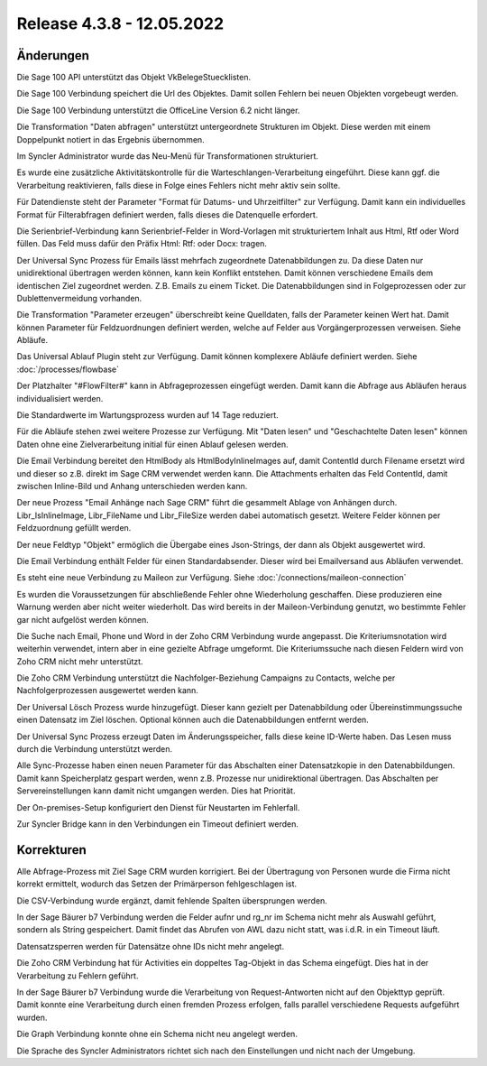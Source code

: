 ﻿Release 4.3.8 - 12.05.2022
==========================

Änderungen
----------

Die Sage 100 API unterstützt das Objekt VkBelegeStuecklisten.

Die Sage 100 Verbindung speichert die Url des Objektes. Damit sollen Fehlern bei neuen Objekten
vorgebeugt werden.

Die Sage 100 Verbindung unterstützt die OfficeLine Version 6.2 nicht länger.

Die Transformation "Daten abfragen" unterstützt untergeordnete Strukturen im Objekt.
Diese werden mit einem Doppelpunkt notiert in das Ergebnis übernommen.

Im Syncler Administrator wurde das Neu-Menü für Transformationen strukturiert.

Es wurde eine zusätzliche Aktivitätskontrolle für die Warteschlangen-Verarbeitung eingeführt.
Diese kann ggf. die Verarbeitung reaktivieren, falls diese in Folge eines Fehlers nicht mehr
aktiv sein sollte.

Für Datendienste steht der Parameter "Format für Datums- und Uhrzeitfilter" zur Verfügung.
Damit kann ein individuelles Format für Filterabfragen definiert werden, falls dieses die
Datenquelle erfordert.

Die Serienbrief-Verbindung kann Serienbrief-Felder in Word-Vorlagen mit strukturiertem Inhalt aus Html, Rtf 
oder Word füllen. Das Feld muss dafür den Präfix Html: Rtf: oder Docx: tragen.

Der Universal Sync Prozess für Emails lässt mehrfach zugeordnete Datenabbildungen zu.
Da diese Daten nur unidirektional übertragen werden können, kann kein Konflikt entstehen.
Damit können verschiedene Emails dem identischen Ziel zugeordnet werden. 
Z.B. Emails zu einem Ticket.
Die Datenabbildungen sind in Folgeprozessen oder zur Dublettenvermeidung vorhanden.

Die Transformation "Parameter erzeugen" überschreibt keine Quelldaten, falls der Parameter
keinen Wert hat. Damit können Parameter für Feldzuordnungen definiert werden, welche auf
Felder aus Vorgängerprozessen verweisen. Siehe Abläufe.

Das Universal Ablauf Plugin steht zur Verfügung. Damit können komplexere Abläufe definiert werden.
Siehe :doc:`/processes/flowbase`

Der Platzhalter "#FlowFilter#" kann in Abfrageprozessen eingefügt werden. Damit kann die Abfrage
aus Abläufen heraus individualisiert werden.

Die Standardwerte im Wartungsprozess wurden auf 14 Tage reduziert.

Für die Abläufe stehen zwei weitere Prozesse zur Verfügung.
Mit "Daten lesen" und "Geschachtelte Daten lesen" können Daten ohne eine Zielverarbeitung initial für
einen Ablauf gelesen werden.

Die Email Verbindung bereitet den HtmlBody als HtmlBodyInlineImages auf, damit ContentId durch 
Filename ersetzt wird und dieser so z.B. direkt im Sage CRM verwendet werden kann.
Die Attachments erhalten das Feld ContentId, damit zwischen Inline-Bild und Anhang unterschieden 
werden kann.

Der neue Prozess "Email Anhänge nach Sage CRM" führt die gesammelt Ablage von Anhängen durch.
Libr_IsInlineImage, Libr_FileName und Libr_FileSize werden dabei automatisch gesetzt.
Weitere Felder können per Feldzuordnung gefüllt werden.

Der neue Feldtyp "Objekt" ermöglich die Übergabe eines Json-Strings, der dann als Objekt 
ausgewertet wird.

Die Email Verbindung enthält Felder für einen Standardabsender. 
Dieser wird bei Emailversand aus Abläufen verwendet.

Es steht eine neue Verbindung zu Maileon zur Verfügung.
Siehe :doc:`/connections/maileon-connection`

Es wurden die Voraussetzungen für abschließende Fehler ohne Wiederholung geschaffen.
Diese produzieren eine Warnung werden aber nicht weiter wiederholt.
Das wird bereits in der Maileon-Verbindung genutzt, wo bestimmte Fehler gar nicht aufgelöst werden können.

Die Suche nach Email, Phone und Word in der Zoho CRM Verbindung wurde angepasst.
Die Kriteriumsnotation wird weiterhin verwendet, intern aber in eine gezielte Abfrage umgeformt.
Die Kriteriumssuche nach diesen Feldern wird von Zoho CRM nicht mehr unterstützt.

Die Zoho CRM Verbindung unterstützt die Nachfolger-Beziehung Campaigns zu Contacts, welche per
Nachfolgerprozessen ausgewertet werden kann.

Der Universal Lösch Prozess wurde hinzugefügt. Dieser kann gezielt per Datenabbildung oder
Übereinstimmungssuche einen Datensatz im Ziel löschen.
Optional können auch die Datenabbildungen entfernt werden.

Der Universal Sync Prozess erzeugt Daten im Änderungsspeicher, falls diese keine ID-Werte haben.
Das Lesen muss durch die Verbindung unterstützt werden.

Alle Sync-Prozesse haben einen neuen Parameter für das Abschalten einer Datensatzkopie in den
Datenabbildungen. Damit kann Speicherplatz gespart werden, wenn z.B. Prozesse nur unidirektional übertragen.
Das Abschalten per Servereinstellungen kann damit nicht umgangen werden. Dies hat Priorität.

Der On-premises-Setup konfiguriert den Dienst für Neustarten im Fehlerfall.

Zur Syncler Bridge kann in den Verbindungen ein Timeout definiert werden.

Korrekturen
-----------

Alle Abfrage-Prozess mit Ziel Sage CRM wurden korrigiert. Bei der Übertragung von Personen 
wurde die Firma nicht korrekt ermittelt, wodurch das Setzen der Primärperson fehlgeschlagen ist.

Die CSV-Verbindung wurde ergänzt, damit fehlende Spalten übersprungen werden.

In der Sage Bäurer b7 Verbindung werden die Felder aufnr und rg_nr im Schema nicht mehr als Auswahl
geführt, sondern als String gespeichert.
Damit findet das Abrufen von AWL dazu nicht statt, was i.d.R. in ein Timeout läuft.

Datensatzsperren werden für Datensätze ohne IDs nicht mehr angelegt.

Die Zoho CRM Verbindung hat für Activities ein doppeltes Tag-Objekt in das Schema eingefügt.
Dies hat in der Verarbeitung zu Fehlern geführt.

In der Sage Bäurer b7 Verbindung wurde die Verarbeitung von Request-Antworten nicht auf den Objekttyp geprüft.
Damit konnte eine Verarbeitung durch einen fremden Prozess erfolgen, falls parallel verschiedene
Requests aufgeführt wurden.

Die Graph Verbindung konnte ohne ein Schema nicht neu angelegt werden.

Die Sprache des Syncler Administrators richtet sich nach den Einstellungen und nicht nach der Umgebung.